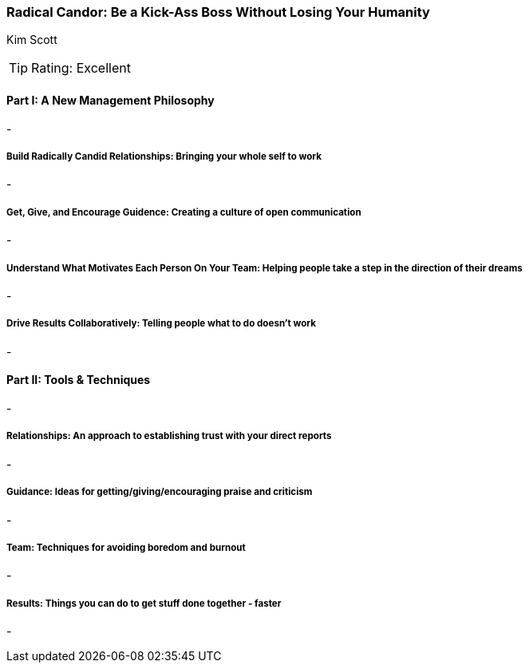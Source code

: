 === Radical Candor: Be a Kick-Ass Boss Without Losing Your Humanity
Kim Scott

:dsa: {'subjects': ['Business'], 'rating': 4}

TIP: Rating: Excellent

==== Part I: A New Management Philosophy

-

===== Build Radically Candid Relationships: Bringing your whole self to work

-

===== Get, Give, and Encourage Guidence: Creating a culture of open communication

-

===== Understand What Motivates Each Person On Your Team: Helping people take a step in the direction of their dreams

-

===== Drive Results Collaboratively: Telling people what to do doesn't work

-

==== Part II: Tools & Techniques

-

===== Relationships: An approach to establishing trust with your direct reports

-

===== Guidance: Ideas for getting/giving/encouraging praise and criticism

-

===== Team: Techniques for avoiding boredom and burnout

-

===== Results: Things you can do to get stuff done together - faster

-